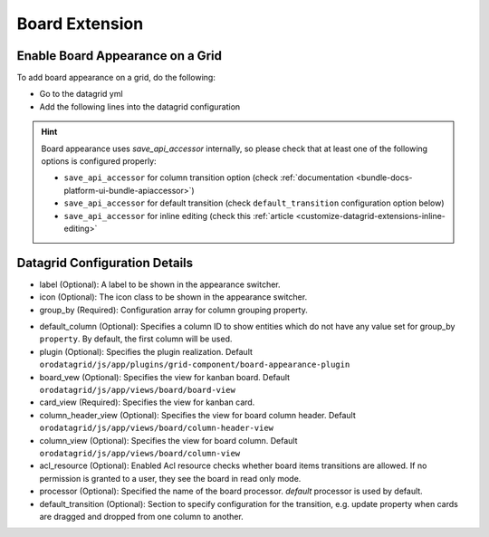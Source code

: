 .. _customize-datagrids-extensions-board:

Board Extension
===============

Enable Board Appearance on a Grid
---------------------------------

To add board appearance on a grid, do the following:

- Go to the datagrid yml
- Add the following lines into the datagrid configuration

.. code-block:: yaml
   :linenos:

    datagrids:
        {grid-uid}:
            # <grid configuration> goes here
            appearances:
                board:
                    {board-uid}: #unique board id
                        label: Board Label
                        group_by:
                            property: option_set_field
                            order_by:
                                priority: ASC
                        card_view: demobundle/js/app/views/board/your-entity-card-view


.. hint:: Board appearance uses `save_api_accessor` internally, so please check that at least one of the following options is configured properly:

     * ``save_api_accessor`` for column transition option (check :ref:`documentation <bundle-docs-platform-ui-bundle-apiaccessor>`)
     * ``save_api_accessor`` for default transition (check ``default_transition`` configuration option below)
     * ``save_api_accessor`` for inline editing (check this :ref:`article <customize-datagrid-extensions-inline-editing>`

Datagrid Configuration Details
------------------------------

- label (Optional): A label to be shown in the appearance switcher.

- icon (Optional): The icon class to be shown in the appearance switcher.

- group_by (Required): Configuration array for column grouping property.

.. code-block:: yaml
   :linenos:

    group_by:
        property: status #required, enum property to be used for board columns
        order_by: #optional, used to define a property's field which should be used for columns sort order.
            priority: ASC


- default_column (Optional): Specifies a column ID to show entities which do not have any value set for group_by ``property``. By default, the first column will be used.

- plugin (Optional): Specifies the plugin realization. Default ``orodatagrid/js/app/plugins/grid-component/board-appearance-plugin``

- board_vew (Optional): Specifies the view for kanban board. Default ``orodatagrid/js/app/views/board/board-view``

- card_view (Required): Specifies the view for kanban card.

- column_header_view (Optional): Specifies the view for board column header. Default ``orodatagrid/js/app/views/board/column-header-view``

- column_view (Optional): Specifies the view for board column. Default ``orodatagrid/js/app/views/board/column-view``

- acl_resource (Optional): Enabled Acl resource checks whether board items transitions are allowed. If no permission is granted to a user, they see the board in read only mode.

- processor (Optional): Specified the name of the board processor. `default` processor is used by default.

- default_transition (Optional): Section to specify configuration for the transition, e.g. update property when cards are dragged and dropped from one column to another.

.. code-block:: yaml
   :linenos:

    default_transition:
        class: #class to be used for transition
        params: #additional params to pass to transition
            key: value
        save_api_accessor: #Describes the way to send update request. Please see documentation for :ref:`oroui/js/tools/api-accessor <bundle-docs-platform-ui-bundle-apiaccessor>`.









